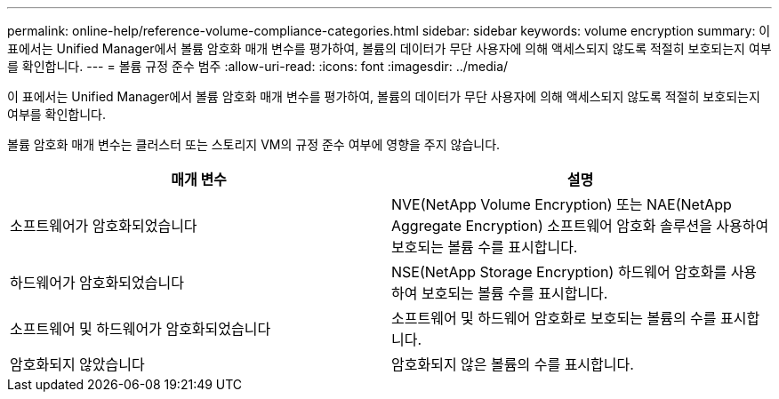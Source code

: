---
permalink: online-help/reference-volume-compliance-categories.html 
sidebar: sidebar 
keywords: volume encryption 
summary: 이 표에서는 Unified Manager에서 볼륨 암호화 매개 변수를 평가하여, 볼륨의 데이터가 무단 사용자에 의해 액세스되지 않도록 적절히 보호되는지 여부를 확인합니다. 
---
= 볼륨 규정 준수 범주
:allow-uri-read: 
:icons: font
:imagesdir: ../media/


[role="lead"]
이 표에서는 Unified Manager에서 볼륨 암호화 매개 변수를 평가하여, 볼륨의 데이터가 무단 사용자에 의해 액세스되지 않도록 적절히 보호되는지 여부를 확인합니다.

볼륨 암호화 매개 변수는 클러스터 또는 스토리지 VM의 규정 준수 여부에 영향을 주지 않습니다.

[cols="1a,1a"]
|===
| 매개 변수 | 설명 


 a| 
소프트웨어가 암호화되었습니다
 a| 
NVE(NetApp Volume Encryption) 또는 NAE(NetApp Aggregate Encryption) 소프트웨어 암호화 솔루션을 사용하여 보호되는 볼륨 수를 표시합니다.



 a| 
하드웨어가 암호화되었습니다
 a| 
NSE(NetApp Storage Encryption) 하드웨어 암호화를 사용하여 보호되는 볼륨 수를 표시합니다.



 a| 
소프트웨어 및 하드웨어가 암호화되었습니다
 a| 
소프트웨어 및 하드웨어 암호화로 보호되는 볼륨의 수를 표시합니다.



 a| 
암호화되지 않았습니다
 a| 
암호화되지 않은 볼륨의 수를 표시합니다.

|===